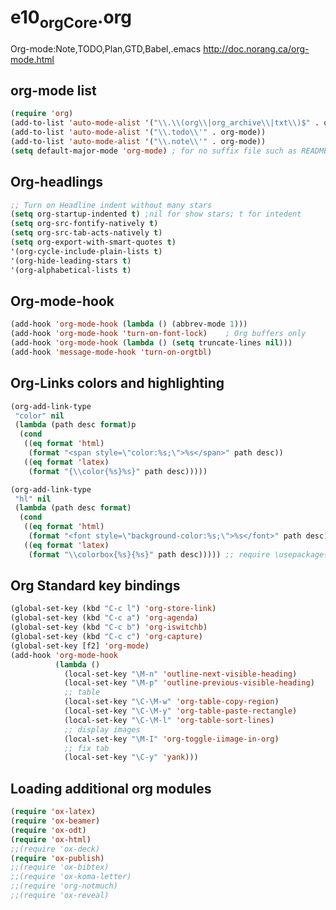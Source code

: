 * e10_orgCore.org
  :PROPERTIES:
  :CUSTOM_ID: 10
  :MODE: MAIN
  :END:
Org-mode:Note,TODO,Plan,GTD,Babel,.emacs
http://doc.norang.ca/org-mode.html
** org-mode list
#+BEGIN_SRC emacs-lisp
(require 'org)
(add-to-list 'auto-mode-alist '("\\.\\(org\\|org_archive\\|txt\\)$" . org-mode))  (add-to-list 'auto-mode-alist '("\\.txt\\'" . org-mode))
(add-to-list 'auto-mode-alist '("\\.todo\\'" . org-mode))
(add-to-list 'auto-mode-alist '("\\.note\\'" . org-mode))
(setq default-major-mode 'org-mode) ; for no suffix file such as README
#+END_SRC
** Org-headlings
#+BEGIN_SRC emacs-lisp
;; Turn on Headline indent without many stars
(setq org-startup-indented t) ;nil for show stars; t for intedent
(setq org-src-fontify-natively t)
(setq org-src-tab-acts-natively t)
(setq org-export-with-smart-quotes t)
'(org-cycle-include-plain-lists t)
'(org-hide-leading-stars t)
'(org-alphabetical-lists t)
#+END_SRC

** Org-mode-hook
#+BEGIN_SRC emacs-lisp
(add-hook 'org-mode-hook (lambda () (abbrev-mode 1)))
(add-hook 'org-mode-hook 'turn-on-font-lock)    ; Org buffers only
(add-hook 'org-mode-hook (lambda () (setq truncate-lines nil)))
(add-hook 'message-mode-hook 'turn-on-orgtbl)
#+END_SRC

** Org-Links colors and highlighting
#+begin_src emacs-lisp
(org-add-link-type
 "color" nil
 (lambda (path desc format)p
  (cond
   ((eq format 'html)
    (format "<span style=\"color:%s;\">%s</span>" path desc))
   ((eq format 'latex)
    (format "{\\color{%s}%s}" path desc)))))

(org-add-link-type
 "hl" nil
 (lambda (path desc format)
  (cond
   ((eq format 'html)
    (format "<font style=\"background-color:%s;\">%s</font>" path desc))
   ((eq format 'latex)
    (format "\\colorbox{%s}{%s}" path desc))))) ;; require \usepackage{color}
#+end_src
** Org Standard key bindings
#+BEGIN_SRC emacs-lisp
(global-set-key (kbd "C-c l") 'org-store-link)
(global-set-key (kbd "C-c a") 'org-agenda)
(global-set-key (kbd "C-c b") 'org-iswitchb)
(global-set-key (kbd "C-c c") 'org-capture)
(global-set-key [f2] 'org-mode)
(add-hook 'org-mode-hook 
          (lambda ()
            (local-set-key "\M-n" 'outline-next-visible-heading)
            (local-set-key "\M-p" 'outline-previous-visible-heading)
            ;; table
            (local-set-key "\C-\M-w" 'org-table-copy-region)
            (local-set-key "\C-\M-y" 'org-table-paste-rectangle)
            (local-set-key "\C-\M-l" 'org-table-sort-lines)
            ;; display images
            (local-set-key "\M-I" 'org-toggle-iimage-in-org)
            ;; fix tab
            (local-set-key "\C-y" 'yank)))
#+END_SRC
** Loading additional org modules

#+begin_src emacs-lisp
(require 'ox-latex)
(require 'ox-beamer)
(require 'ox-odt)
(require 'ox-html)
;;(require 'ox-deck)
(require 'ox-publish)
;;(require 'ox-bibtex)
;;(require 'ox-koma-letter)
;;(require 'org-notmuch)
;;(require 'ox-reveal)
#+end_src
